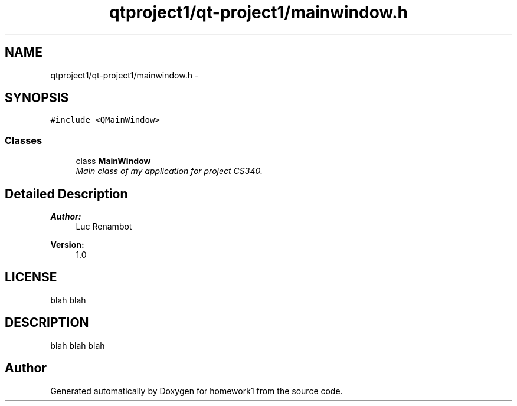 .TH "qtproject1/qt-project1/mainwindow.h" 3 "Mon Nov 4 2013" "homework1" \" -*- nroff -*-
.ad l
.nh
.SH NAME
qtproject1/qt-project1/mainwindow.h \- 
.SH SYNOPSIS
.br
.PP
\fC#include <QMainWindow>\fP
.br

.SS "Classes"

.in +1c
.ti -1c
.RI "class \fBMainWindow\fP"
.br
.RI "\fIMain class of my application for project CS340\&. \fP"
.in -1c
.SH "Detailed Description"
.PP 

.PP
\fBAuthor:\fP
.RS 4
Luc Renambot 
.RE
.PP
\fBVersion:\fP
.RS 4
1\&.0 
.RE
.PP
.SH "LICENSE"
.PP
blah blah 
.SH "DESCRIPTION"
.PP
blah blah blah 
.SH "Author"
.PP 
Generated automatically by Doxygen for homework1 from the source code\&.
